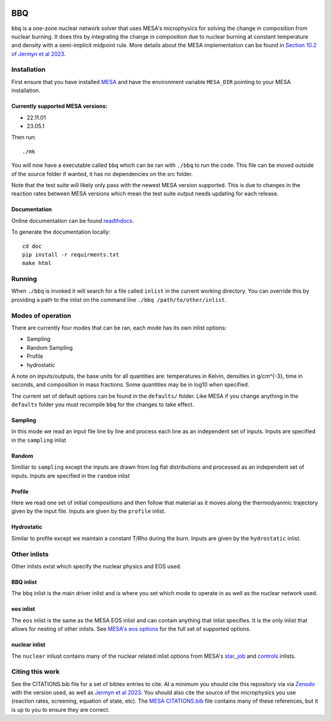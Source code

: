 .. image:: https://zenodo.org/badge/DOI/10.5281/zenodo.7585202.svg
   :target: https://doi.org/10.5281/zenodo.7585202
.. image:: https://readthedocs.org/projects/stellar-bbq/badge/?version=latest
    :target: https://stellar-bbq.readthedocs.io/en/latest/?badge=latest
    :alt: Documentation Status


BBQ
===

``bbq`` is a one-zone nuclear network solver that uses MESA's microphysics for solving the 
change in composition from nuclear burning. It does this by integrating the change in 
composition due to nuclear burning at constant temperature and density with a semi-implicit midpoint rule.
More details about the MESA implementation can be found in `Section 10.2 of Jermyn et al 2023 <https://ui.adsabs.harvard.edu/abs/2022arXiv220803651J/abstract>`_.


Installation
------------

First ensure that you have installed `MESA <https://docs.mesastar.org/en/release-r22.11.1/installation.html>`_ and have the
environment variable ``MESA_DIR`` pointing to your MESA installation.

Currently supported MESA versions:
~~~~~~~~~~~~~~~~~~~~~~~~~~~~~~~~~~

* 22.11.01
* 23.05.1

Then run::

    ./mk

You will now have a executable called ``bbq`` which can be ran with ``./bbq`` to run the code. 
This file can be moved outside of the 
source folder if wanted, it has no dependencies on the src folder.

Note that the test suite will likely only pass with the newest MESA version supported. This is due to changes in the reaction
rates between MESA versions which mean the test suite output needs updating for each release.


Documentation
~~~~~~~~~~~~~

Online documentation can be found `readthdocs <https://stellar-bbq.readthedocs.io/en/latest/>`_.

To generate the documentation locally::

    cd doc
    pip install -r requirments.txt
    make html


Running
-------

When ``./bbq`` is invoked it will search for a file called ``inlist`` in the current working directory. 
You can override this by providing a path to the inlist on the command line ``./bbq /path/to/other/inlist``.


Modes of operation
------------------

There are currently four modes that can be ran, each mode has its own inlist options:

* Sampling
* Random Sampling
* Profile
* hydrostatic


A note on inputs/outputs, the base units for all quantities are: temperatures in Kelvin, densities in g/cm^{-3}, time in seconds, and composition in mass fractions. 
Some quantities may be in log10 when specified.

The current set of default options can be found in the ``defaults/`` folder. Like MESA if you change anything in the ``defaults`` folder you must recompile
``bbq`` for the changes to take effect.


Sampling
~~~~~~~~

In this mode we read an input file line by line and process each line as an independent set of inputs. Inputs are specified in the ``sampling`` inlist

Random
~~~~~~

Similiar to ``sampling`` except the inputs are drawn from log flat distributions and processed as an independent set of inputs. Inputs are specified in the ``random`` inlist


Profile
~~~~~~~

Here we read one set of initial compositions and then follow that material as it moves along the thermodyanmic trajectory given by the input file.
Inputs are given by the ``profile`` inlist.

Hydrostatic
~~~~~~~~~~~

Similar to profile except we maintain a constant T/Rho during the burn. Inputs are given by the ``hydrostatic`` inlist.


Other inlists
-------------

Other inlists exist which specify the nuclear physics and EOS used.

BBQ inlist
~~~~~~~~~~

The ``bbq`` inlist is the main driver inlist and is where you set which mode to operate in as well as the nuclear network used.

eos inlist
~~~~~~~~~~

The ``eos`` inlist is the same as the MESA EOS inlist and can contain anything that inlist specifies. It is the only inlist that allows
for nesting of other inlists.
See `MESA's eos options <https://docs.mesastar.org/en/release-r22.11.1/reference/eos.html>`_ for the full set of supported options.


nuclear inlist
~~~~~~~~~~~~~~

The ``nuclear`` inliust contains many of the nuclear related inlist options from MESA's `star_job <https://docs.mesastar.org/en/release-r22.11.1//reference/star_job.html>`_ and `controls <https://docs.mesastar.org/en/release-r22.11.1/reference/controls.html>`_ inlists. 


Citing this work
----------------

See the CITATIONS.bib file for a set of bibtex entries to cite. At a minimum you should cite this repository via via `Zenodo <https://doi.org/10.5281/zenodo.7585201>`_ with the version used, as well as 
`Jermyn et al 2023 <https://ui.adsabs.harvard.edu/abs/2022arXiv220803651J/abstract>`_. You should also cite the source of the microphysics you use (reaction rates, screening, equation of state, etc).
The `MESA CITATIONS.bib <https://github.com/MESAHub/mesa/blob/main/CITATIONS.bib>`_ file contains many of these references, but it is up to you to ensure they are correct. 
